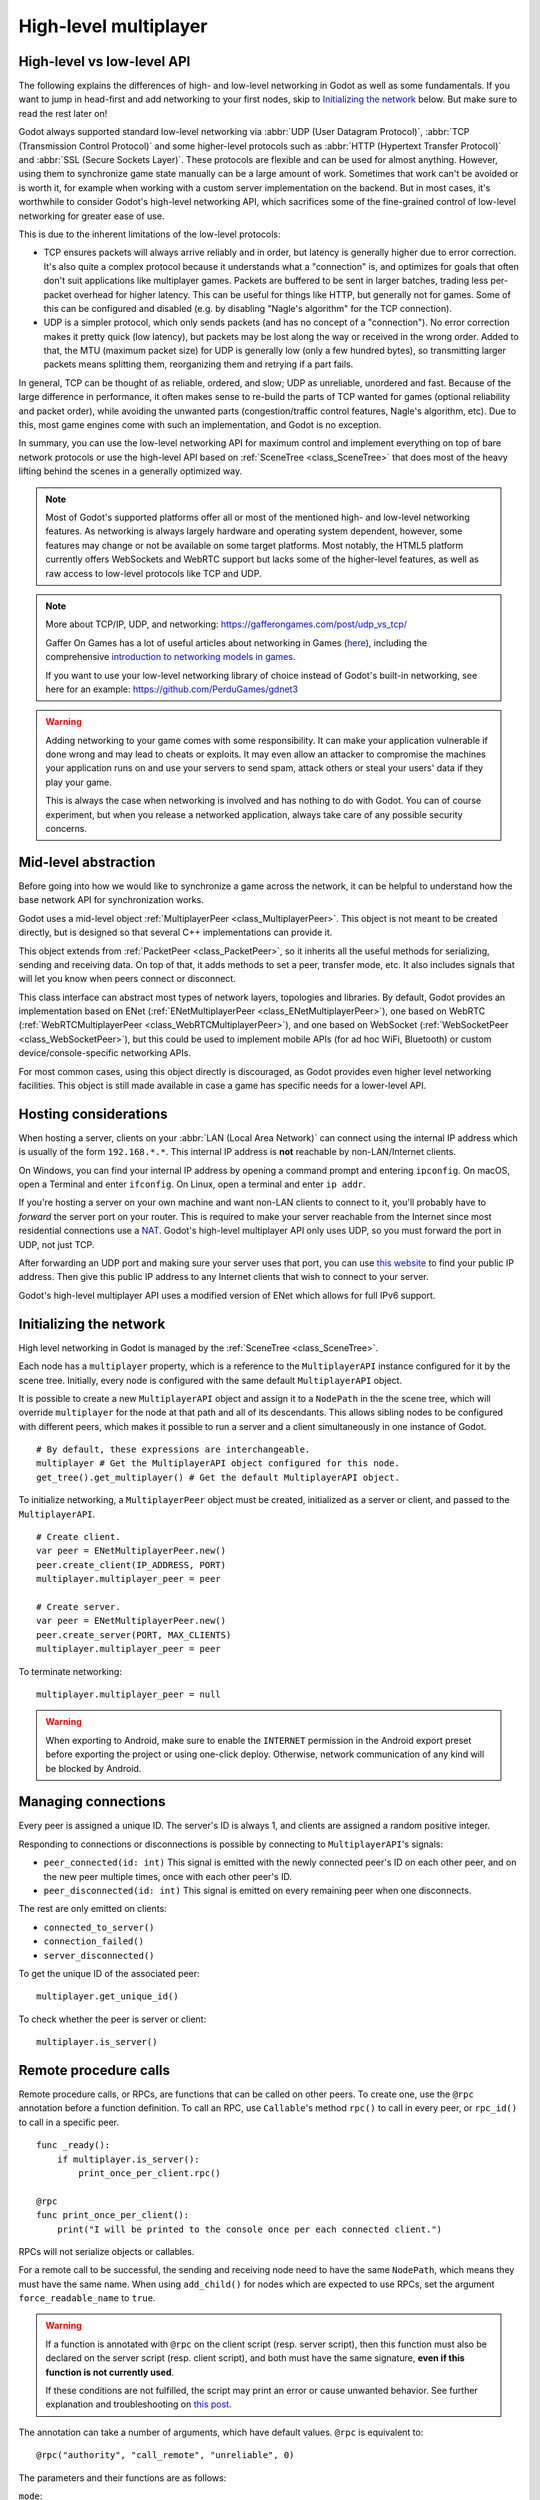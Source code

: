 .. _doc_high_level_multiplayer:

High-level multiplayer
======================

High-level vs low-level API
---------------------------

The following explains the differences of high- and low-level networking in Godot as well as some fundamentals. If you want to jump in head-first and add networking to your first nodes, skip to `Initializing the network`_ below. But make sure to read the rest later on!

Godot always supported standard low-level networking via :abbr:`UDP (User Datagram Protocol)`, :abbr:`TCP (Transmission Control Protocol)` and some higher-level protocols such as :abbr:`HTTP (Hypertext Transfer Protocol)` and :abbr:`SSL (Secure Sockets Layer)`.
These protocols are flexible and can be used for almost anything. However, using them to synchronize game state manually can be a large amount of work. Sometimes that work can't be avoided or is worth it, for example when working with a custom server implementation on the backend. But in most cases, it's worthwhile to consider Godot's high-level networking API, which sacrifices some of the fine-grained control of low-level networking for greater ease of use.

This is due to the inherent limitations of the low-level protocols:

- TCP ensures packets will always arrive reliably and in order, but latency is generally higher due to error correction.
  It's also quite a complex protocol because it understands what a "connection" is, and optimizes for goals that often don't suit applications like multiplayer games. Packets are buffered to be sent in larger batches, trading less per-packet overhead for higher latency. This can be useful for things like HTTP, but generally not for games. Some of this can be configured and disabled (e.g. by disabling "Nagle's algorithm" for the TCP connection).
- UDP is a simpler protocol, which only sends packets (and has no concept of a "connection"). No error correction
  makes it pretty quick (low latency), but packets may be lost along the way or received in the wrong order.
  Added to that, the MTU (maximum packet size) for UDP is generally low (only a few hundred bytes), so transmitting
  larger packets means splitting them, reorganizing them and retrying if a part fails.

In general, TCP can be thought of as reliable, ordered, and slow; UDP as unreliable, unordered and fast.
Because of the large difference in performance, it often makes sense to re-build the parts of TCP wanted for games (optional reliability and packet order), while avoiding the unwanted parts (congestion/traffic control features, Nagle's algorithm, etc). Due to this, most game engines come with such an implementation, and Godot is no exception.

In summary, you can use the low-level networking API for maximum control and implement everything on top of bare network protocols or use the high-level API based on :ref:`SceneTree <class_SceneTree>` that does most of the heavy lifting behind the scenes in a generally optimized way.

.. note:: Most of Godot's supported platforms offer all or most of the mentioned high- and low-level networking
          features. As networking is always largely hardware and operating system dependent, however,
          some features may change or not be available on some target platforms. Most notably,
          the HTML5 platform currently offers WebSockets and WebRTC support but lacks some of the higher-level features, as
          well as raw access to low-level protocols like TCP and UDP.

.. note:: More about TCP/IP, UDP, and networking:
          https://gafferongames.com/post/udp_vs_tcp/

          Gaffer On Games has a lot of useful articles about networking in Games
          (`here <https://gafferongames.com/categories/game-networking/>`__), including the comprehensive
          `introduction to networking models in games <https://gafferongames.com/post/what_every_programmer_needs_to_know_about_game_networking/>`__.

          If you want to use your low-level networking library of choice instead of Godot's built-in networking,
          see here for an example:
          https://github.com/PerduGames/gdnet3

.. warning:: Adding networking to your game comes with some responsibility.
             It can make your application vulnerable if done wrong and may lead to cheats or exploits.
             It may even allow an attacker to compromise the machines your application runs on
             and use your servers to send spam, attack others or steal your users' data if they play your game.

             This is always the case when networking is involved and has nothing to do with Godot.
             You can of course experiment, but when you release a networked application,
             always take care of any possible security concerns.

Mid-level abstraction
---------------------

Before going into how we would like to synchronize a game across the network, it can be helpful to understand how the base network API for synchronization works.

Godot uses a mid-level object :ref:`MultiplayerPeer <class_MultiplayerPeer>`.
This object is not meant to be created directly, but is designed so that several C++ implementations can provide it.

This object extends from :ref:`PacketPeer <class_PacketPeer>`, so it inherits all the useful methods for serializing, sending and receiving data. On top of that, it adds methods to set a peer, transfer mode, etc. It also includes signals that will let you know when peers connect or disconnect.

This class interface can abstract most types of network layers, topologies and libraries. By default, Godot
provides an implementation based on ENet (:ref:`ENetMultiplayerPeer <class_ENetMultiplayerPeer>`),
one based on WebRTC (:ref:`WebRTCMultiplayerPeer <class_WebRTCMultiplayerPeer>`), and one based on WebSocket
(:ref:`WebSocketPeer <class_WebSocketPeer>`), but this could be used to implement
mobile APIs (for ad hoc WiFi, Bluetooth) or custom device/console-specific networking APIs.

For most common cases, using this object directly is discouraged, as Godot provides even higher level networking facilities.
This object is still made available in case a game has specific needs for a lower-level API.

Hosting considerations
----------------------

When hosting a server, clients on your :abbr:`LAN (Local Area Network)` can
connect using the internal IP address which is usually of the form
``192.168.*.*``. This internal IP address is **not** reachable by
non-LAN/Internet clients.

On Windows, you can find your internal IP address by opening a command prompt
and entering ``ipconfig``. On macOS, open a Terminal and enter ``ifconfig``. On
Linux, open a terminal and enter ``ip addr``.

If you're hosting a server on your own machine and want non-LAN clients to
connect to it, you'll probably have to *forward* the server port on your router.
This is required to make your server reachable from the Internet since most
residential connections use a `NAT
<https://en.wikipedia.org/wiki/Network_address_translation>`__. Godot's
high-level multiplayer API only uses UDP, so you must forward the port in UDP,
not just TCP.

After forwarding an UDP port and making sure your server uses that port, you can
use `this website <https://icanhazip.com/>`__ to find your public IP address.
Then give this public IP address to any Internet clients that wish to connect to
your server.

Godot's high-level multiplayer API uses a modified version of ENet which allows
for full IPv6 support.

Initializing the network
------------------------

High level networking in Godot is managed by the :ref:`SceneTree <class_SceneTree>`.

Each node has a ``multiplayer`` property, which is a reference to the ``MultiplayerAPI`` instance configured for it
by the scene tree. Initially, every node is configured with the same default ``MultiplayerAPI`` object.

It is possible to create a new ``MultiplayerAPI`` object and assign it to a ``NodePath`` in the the scene tree,
which will override ``multiplayer`` for the node at that path and all of its descendants.
This allows sibling nodes to be configured with different peers, which makes it possible to run a server
and a client simultaneously in one instance of Godot.

::

    # By default, these expressions are interchangeable.
    multiplayer # Get the MultiplayerAPI object configured for this node.
    get_tree().get_multiplayer() # Get the default MultiplayerAPI object.

To initialize networking, a ``MultiplayerPeer`` object must be created, initialized as a server or client,
and passed to the ``MultiplayerAPI``.

::

    # Create client.
    var peer = ENetMultiplayerPeer.new()
    peer.create_client(IP_ADDRESS, PORT)
    multiplayer.multiplayer_peer = peer

    # Create server.
    var peer = ENetMultiplayerPeer.new()
    peer.create_server(PORT, MAX_CLIENTS)
    multiplayer.multiplayer_peer = peer

To terminate networking:

::

    multiplayer.multiplayer_peer = null

.. warning::

    When exporting to Android, make sure to enable the ``INTERNET``
    permission in the Android export preset before exporting the project or
    using one-click deploy. Otherwise, network communication of any kind will be
    blocked by Android.

Managing connections
--------------------

Every peer is assigned a unique ID. The server's ID is always 1, and clients are assigned a random positive integer.

Responding to connections or disconnections is possible by connecting to ``MultiplayerAPI``'s signals:

- ``peer_connected(id: int)`` This signal is emitted with the newly connected peer's ID on each other peer, and on the new peer multiple times, once with each other peer's ID.
- ``peer_disconnected(id: int)`` This signal is emitted on every remaining peer when one disconnects.

The rest are only emitted on clients:

- ``connected_to_server()``
- ``connection_failed()``
- ``server_disconnected()``

To get the unique ID of the associated peer:

::

    multiplayer.get_unique_id()

To check whether the peer is server or client:

::

    multiplayer.is_server()

Remote procedure calls
----------------------

Remote procedure calls, or RPCs, are functions that can be called on other peers. To create one, use the ``@rpc`` annotation
before a function definition. To call an RPC, use ``Callable``'s method ``rpc()`` to call in every peer, or ``rpc_id()`` to
call in a specific peer.

::

    func _ready():
        if multiplayer.is_server():
            print_once_per_client.rpc()

    @rpc
    func print_once_per_client():
        print("I will be printed to the console once per each connected client.")

RPCs will not serialize objects or callables.

For a remote call to be successful, the sending and receiving node need to have the same ``NodePath``, which means they
must have the same name. When using ``add_child()`` for nodes which are expected to use RPCs, set the argument
``force_readable_name`` to ``true``.

.. warning:: 

    If a function is annotated with ``@rpc`` on the client script (resp. server script),
    then this function must also be declared on the server script (resp. client script),
    and both must have the same signature, **even if this function is not currently used**.

    If these conditions are not fulfilled, the script may print an error or
    cause unwanted behavior. See further explanation and troubleshooting on
    `this post <https://github.com/godotengine/godot/issues/57869#issuecomment-1034215138>`__.

The annotation can take a number of arguments, which have default values. ``@rpc`` is equivalent to:

::

    @rpc("authority", "call_remote", "unreliable", 0)

The parameters and their functions are as follows:

``mode``:

- ``"authority"``: Only the multiplayer authority (the server) can call remotely.
- ``"any_peer"``: Clients are allowed to call remotely. Useful for transferring user input.

``sync``:

- ``"call_remote"``: The function will not be called on the local peer.
- ``"call_local"``: The function can be called on the local peer. Useful when the server is also a player.

``transfer_mode``:

- ``"unreliable"`` Packets are not acknowledged, can be lost, and can arrive at any order.
- ``"unreliable_ordered"`` Packets are received in the order they were sent in. This is achieved by ignoring packets that arrive later if another that was sent after them has already been received. Can cause packet loss if used incorrectly.
- ``"reliable"`` Resend attempts are sent until packets are acknowledged, and their order is preserved. Has a significant performance penalty.

``transfer_channel`` is the channel index.

The first 3 can be passed in any order, but ``transfer_channel`` must always be last.

The function ``multiplayer.get_remote_sender_id()`` can be used to get the unique id of an rpc sender, when used within the function called by rpc.

::

    func _on_some_input(): # Connected to some input.
        transfer_some_input.rpc_id(1) # Send the input only to the server.


    # Call local is required if the server is also a player.
    @rpc("any_peer", "call_local", "reliable")
    func transfer_some_input():
        # The server knows who sent the input.
        var sender_id = multiplayer.get_remote_sender_id()
        # Process the input and affect game logic.

Channels
--------
Modern networking protocols support channels, which are separate connections within the connection. This allows for multiple
streams of packets that do not interfere with each other.

For example, game chat related messages and some of the core gameplay messages should all be sent reliably, but a gameplay
message should not wait for a chat message to be acknowledged. This can be achieved by using different channels.

Channels are also useful when used with the unreliable ordered transfer mode. Sending packets of variable size with this transfer mode can
cause packet loss, since packets which are slower to arrive are ignored. Separating them into multiple streams of homogeneous packets
by using channels allows ordered transfer with little packet loss, and without the latency penalty caused by reliable mode.

The default channel with index 0 is actually three different channels - one for each tansfer mode.

Example lobby implementation
----------------------------

This is an example lobby that can handle peers joining and leaving, notify UI scenes through signals, and start the game after all clients
have loaded the game scene.

::

    extends Node

    # Autoload named Lobby

    # These signals can be connected to by a UI lobby scene or the game scene.
    signal player_connected(peer_id, player_info)
    signal player_disconnected(peer_id)
    signal server_disconnected

    const PORT = 7000
    const DEFAULT_SERVER_IP = "127.0.0.1" # IPv4 localhost
    const MAX_CONNECTIONS = 20

    # This will contain player info for every player,
    # with the keys being each player's unique IDs.
    var players = {}

    # This is the local player info. This should be modified locally
    # before the connection is made. It will be passed to every other peer.
    # For example, the value of "name" can be set to something the player
    # entered in a UI scene.
    var player_info = {"name": "Name"}

    var players_loaded = 0



    func _ready():
        multiplayer.peer_connected.connect(_on_player_connected)
        multiplayer.peer_disconnected.connect(_on_player_disconnected)
        multiplayer.connected_to_server.connect(_on_connected_ok)
        multiplayer.connection_failed.connect(_on_connected_fail)
        multiplayer.server_disconnected.connect(_on_server_disconnected)


    func join_game(address = ""):
        if address.is_empty():
            address = DEFAULT_SERVER_IP
        var peer = ENetMultiplayerPeer.new()
        var error = peer.create_client(address, PORT)
        if error:
            return error
        multiplayer.multiplayer_peer = peer


    func create_game():
        var peer = ENetMultiplayerPeer.new()
        var error = peer.create_server(PORT, MAX_CONNECTIONS)
        if error:
            return error
        multiplayer.multiplayer_peer = peer

        players[1] = player_info
        player_connected.emit(1, player_info)


    func remove_multiplayer_peer():
        multiplayer.multiplayer_peer = null


    # When the server decides to start the game from a UI scene,
    # do Lobby.load_game.rpc(filepath)
    @rpc("call_local", "reliable")
    func load_game(game_scene_path):
        get_tree().change_scene_to_file(game_scene_path)


    # Every peer will call this when they have loaded the game scene.
    @rpc("any_peer", "call_local", "reliable")
    func player_loaded():
        if multiplayer.is_server():
            players_loaded += 1
            if players_loaded == players.size():
                $/root/Game.start_game()
                players_loaded = 0


    # When a peer connects, send them my player info.
    # This allows transfer of all desired data for each player, not only the unique ID.
    func _on_player_connected(id):
        _register_player.rpc_id(id, player_info)


    @rpc("any_peer", "reliable")
    func _register_player(new_player_info):
        var new_player_id = multiplayer.get_remote_sender_id()
        players[new_player_id] = new_player_info
        player_connected.emit(new_player_id, new_player_info)


    func _on_player_disconnected(id):
        players.erase(id)
        player_disconnected.emit(id)


    func _on_connected_ok():
        var peer_id = multiplayer.get_unique_id()
        players[peer_id] = player_info
        player_connected.emit(peer_id, player_info)


    func _on_connected_fail():
        multiplayer.multiplayer_peer = null


    func _on_server_disconnected():
        multiplayer.multiplayer_peer = null
        players.clear()
        server_disconnected.emit()

The game scene's root node should be named Game. In the script attached to it:

::

    extends Node3D # Or Node2D.



    func _ready():
        # Preconfigure game.

        Lobby.player_loaded.rpc_id(1) # Tell the server that this peer has loaded.


    # Called only on the server.
    func start_game():
        # All peers are ready to receive RPCs in this scene.

Exporting for dedicated servers
-------------------------------

Once you've made a multiplayer game, you may want to export it to run it on
a dedicated server with no GPU available. See
:ref:`doc_exporting_for_dedicated_servers` for more information.

.. note::

    The code samples on this page aren't designed to run on a dedicated
    server. You'll have to modify them so the server isn't considered to be a
    player. You'll also have to modify the game starting mechanism so that the
    first player who joins can start the game.
